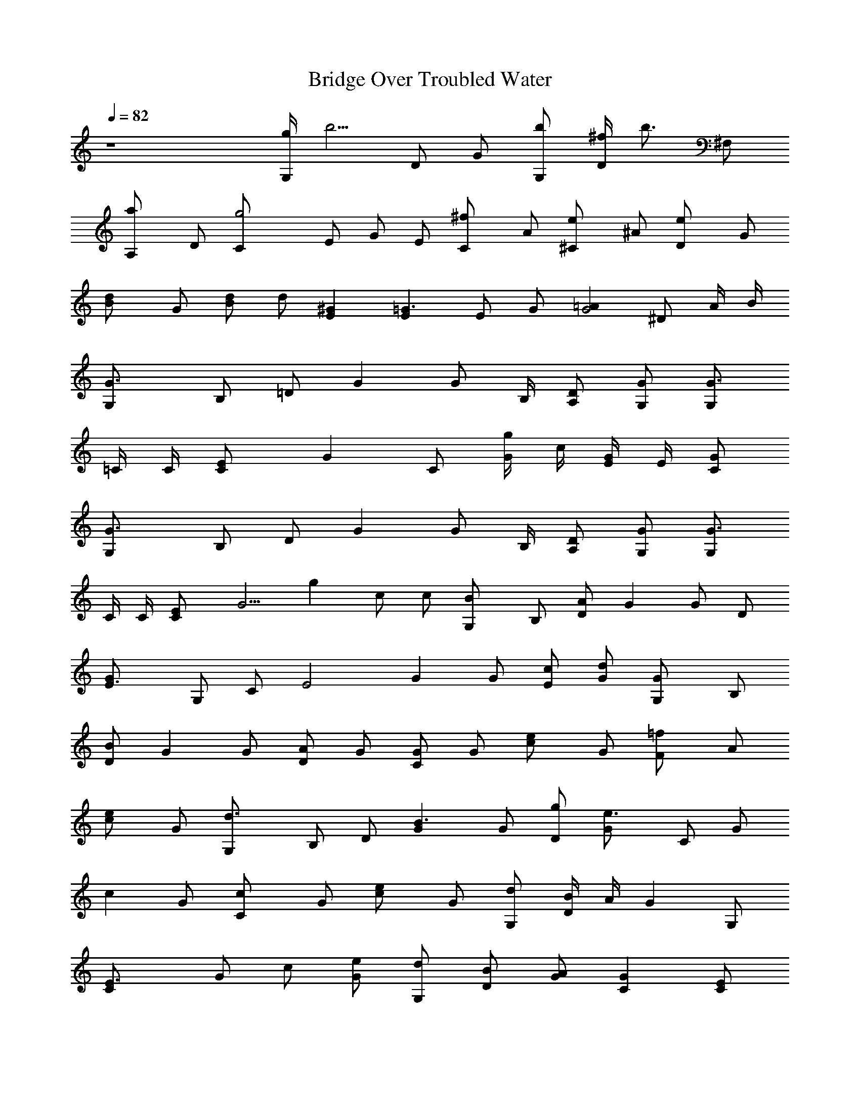 X:1
T:Bridge Over Troubled Water
N:Words and Music by Paul Simon
Z:Transcribed by Durinsbane with the use of
N:LotRO MIDI Player:http://lotro.acasylum.com/midi
%  Transpose:-8
L:1/4
Q:82
K:C
z4 [g/4G,/2] [b5/4z/4] D/2 G/2 [b/2G,/2] [^f/4D/2] [b3/4z/4] ^F,/2
[aA,/2] D/2 [g2C/2] E/2 G/2 E/2 [^fC/2] A/2 [e^C/2] ^A/2 [eD/2] G/2
[dB/2] G/2 [B/2d/2] d/2 [^GE] [E=G3/2] E/2 G/2 [=AG2] ^D/2 A/4 B/4
[G3/2G,/2] B,/2 =D/2 G [G/2z/4] B,/4 [A,/2D/2] [G,/2G/2] [G3/4G,/2]
=C/4 C/4 [CE/2] [Gz/2] C/2 [g/4G/2] c/4 [G/4E/4] E/4 [C/2G/2]
[G3/2G,/2] B,/2 D/2 G [G/2z/4] B,/4 [A,/2D/2] [G,/2G/2] [G3/4G,/2]
C/4 C/4 [CE/2] [G5/4z/2] g c/2 c/2 [BG,/2] B,/2 [A/2D/2] G G/2 D/2
[E3/2G/2] G,/2 C/2 [E2z/2] G G/2 [c/2E/2] [d/2G/2] [GG,/2] B,/2
[B/2D/2] G G/2 [A/2D/2] G/2 [G/2C/2] G/2 [ec/2] G/2 [=fF/2] A/2
[ec/2] G/2 [d3/2G,/2] B,/2 D/2 [B3/2G] G/2 [g/2D/2] [e3/2G/2] C/2 G/2
[cz/2] G/2 [cC/2] G/2 [ec/2] G/2 [d/2G,/2] [B/4D/2] A/4 [Gz/2] G,/2
[E3/2C/2] G/2 c/2 [e/2G/2] [d/2G,/2] [B/2D/2] [A/2G/2] [GC] [E/2C/2]
[D/2B,/2] [C/2A,/2] [B,G,/2] D/2 [BG/2] D/2 [A/2^F/2] A/2 [G/2E/2]
[Az/2] D/2 [^F/2z/4] D/4 [A,/2A/2] [^FD] [^F/2z/4] D/4 [A,/2A/2]
[dD/2] D/2 [A/4^F/4] ^F/4 [D/2A/2] [d/2D/2] [B3/4D5/8] [E3/4z/8] A/2
[G3/4z/8] ^F5/8 [G3/4z/2] [D/2z/4] A/4 [B/2G/2] B/2 [G^F/2] D/2
[G^F/2] B/2 [G=F/2] D/2 [dG/2] D/2 [bA/2] D/2 [aB/2] D/2 [gc/2] E/2
[eG/2] C/2 [aA,/2] ^C/2 [e/2E/2] [a3/2A/2] D/2 ^F/2 [^fA/2] d/2
[bG/2] D/2 [aG/2] d/2 [g=C/2] E/2 [eG/2] c/2 [^fC/2] E/2 [e^C/2] ^A/2
[e/2G/2] [d3/2D/2] G/2 B/2 [B/2E/2] [d/2=A/2] [^Gd/2] D/2 [E/2=C/2]
E/2 [e/2=G/2] [g/2c/2] [aB,/2] ^D/2 [b^F/2] A/2 [gE/2] G/2 [eB/2] E/2
[bG/2] =D/2 [aG/2] B,/2 [gC/2] E/2 [eG/2] c/2 [^fC/2] E/2 [e^C/2]
^A/2 [e/2G/2] [d3/2D/2] G/2 B/2 [B/2E/2] [d/2=A/2] [^Gd/2] D/2
[E/2=C/2] E/2 [e/2=G/2] [g/2c/2] [aD/2] ^F/2 [bD/2] A,/2 [g3/4G,/2]
[B,/2z/4] B/4 [G/2D/2] G [d/2G/2] [d/2D/2] [d/2G/2] [cG,/2] C/2
[Ez/2] G,/2 [g/4G,/2] c/4 [G/4C/2] [=f3/4z/4] E/2 [e/2G/2] [d3/4G,/2]
[B,/2z/4] G/4 [D3/2z/2] G [B/2G/2] [A/2D/2] G/2 [GG,/2] C/2 [G3/2E/2]
G,/2 G,/2 [g/4C/2] c/4 [G/4E/4] E/4 C/2 [G3/2G,/2] B,/2 D/2 G
[B/2G/2] [A/2D/2] G/2 [GG,/2] C/2 [G/2E/2] G3/2 c/2 c/2 [BG,/2] B,/2
[A/2D/2] G G/2 D/2 [E3/2G/2] G,/2 C/2 [E2z/2] G G/2 [c/2E/2] [d/2G/2]
[GG,/2] B,/2 [B/2D/2] G G/2 [A/2D/2] G/2 [G/2C/2] G/2 [ec/2] G/2
[f=F/2] A/2 [ec/2] G/2 [d3/2G,/2] B,/2 D/2 [B3/2G] G/2 [g/2D/2]
[e3/2G/2] C/2 G/2 [cz/2] G/2 [cC/2] G/2 [ec/2] G/2 [d/2G,/2] [B/4D/2]
A/4 [Gz/2] G,/2 [E3/2C/2] G/2 c/2 [e/2G/2] [d/2G,/2] [B/2D/2]
[A/2G/2] [GC] [E/2C/2] [D/2B,/2] [C/2A,/2] [B,G,/2] D/2 [BG/2] D/2
[A/2^F/2] A/2 [G/2E/2] [Az/2] D/2 [^F/2z/4] D/4 [A,/2A/2] [^FD]
[^F/2z/4] D/4 [A,/2A/2] [dD/2] D/2 [A/4^F/4] ^F/4 [D/2A/2] [d/2D/2]
[B3/4D5/8] [E3/4z/8] A/2 [G3/4z/8] ^F5/8 [G3/4z/2] [D/2z/4] A/4
[B/2G/2] B/2 [G^F/2] D/2 [G^F/2] B/2 [G=F/2] D/2 [dG/2] D/2 [bA/2]
D/2 [aB/2] D/2 [gc/2] E/2 [eG/2] C/2 [aA,/2] ^C/2 [e/2E/2] [a3/2A/2]
D/2 ^F/2 [^fA/2] d/2 [bG/2] D/2 [aG/2] d/2 [g=C/2] E/2 [eG/2] c/2
[^fC/2] E/2 [e^C/2] ^A/2 [e/2G/2] [d3/2D/2] G/2 B/2 [B/2E/2]
[d/2=A/2] [^Gd/2] D/2 [E/2=C/2] E/2 [e/2=G/2] [g/2c/2] [aB,/2] ^D/2
[b^F/2] A/2 [gE/2] G/2 [eB/2] E/2 [bG/2] =D/2 [aG/2] B,/2 [gC/2] E/2
[eG/2] c/2 [^fC/2] E/2 [e^C/2] ^A/2 [e/2D/2] [d3/2G/2] B/2 D/2
[e/2E/2] [g/2G/2] [e3/4B/2] E/2 =C/2 G/2 [g/2c/2] [a/2G/2] [gB,/2]
E/2 [^f^F/2] B/2 [g/2E/2] [B/2G/2] [G/2B/2] [B^d] [B/2^d/2] [g/4=d/2]
a/4 [b/2B/2] [gA,/2] ^C/2 [e/2E/2] [e^G] [e/2^G/2] [g/4=G/2] b/4
[c'/2E/2] [b/2D/2] [g/2G/2] [g/2B/2] [b/2d/2] [b/2D/2] [a/2G/2]
[g/2d/2] [^f/2D/2] [g=C/2] G/2 [ec/2] G/2 [g/2E/2] [e/2G/2] [e/2B/2]
[B/2e/2] [g/2C/2] [e/2G/2] [e/2c/2] [e/2G/2] [g/2C/2] [^d/2^D/2]
[^d/2G/2] [g/2c/2] [g/2G,/2] [=d/2B,/2] [d5/4=D/2] G/2 [G/2z/4] B/4
[=A/2G/2] [A/2D/2] G/2 [G3/4C/2] [E/2z/4] D/4 [C/2G/2] C/2 [g/4C/2]
c/4 [G/2z/4] [=f3/4z/4] c/2 [e/2G/2] [d3/2G,/2] B,/2 D/2 [BG]
[B/2G/2] [A/2D/2] G/2 [GC/2] E/2 [E/2G/2] [E/2C/2] [G/2C/2] [G3/2z/2]
E/2 C/2 [GG,/2] B,/2 D/2 [DG] [B,/2G/2] [A,/2D/2] [G,/2G/2] [G/2G,/2]
[G,/2C/2] [C/2E/2] [E/2G,/2] [G/2G,/2] [c/2C/2] [e/2E/2] [e/2C/2]
[d3/4G,/2] [B,/2z/4] c/4 [B/2D/2] [DG] [D/2G/2] D/2 [EG/2] G,/2
[E/2C/2] E/2 [E3/2G] G/2 [e/2E/2] [^f/2G/2] [d/2G,/2] [G/2B,/2]
[G/2D/2] G G/2 [A/2D/2] G/2 [GC/2] E/2 [eG/2] C/2 [=fC/2] =F/2 [ec/2]
G/2 [d3/2G,/2] B,/2 D/2 [B3/2G] G/2 [g/2D/2] [eG/2] C/2 [c/2E/2]
[c/2G/2] c/2 c/2 c/2 [e/2G/2] [e/2c/2] [d3/4G,/2] [B,/2z/4] e/4
[d/2D/2] [B/4G/2] A/4 [G/2C/2] G/2 [E/2C/2] [e/2G/2] [d/2G,/2]
[B/2B,/2] [A/2D/2] [GC] [E/2C/2] [D/2B,/2] [C/2A,/2] [B,/2G,/2] B,/2
[BD/2] G/2 [A^F/2] D/2 [GE/2] E,/2 [A/2D/2] [^F/4A,/2] D/4 [A,/2D/2]
[^Fz/2] D/2 [^F/4A/2] D/4 [A,/2^F/2] [dD/2] D/2 [A/4^F,/2] ^F/4
[D/2A,/2] [A3/2D] D/2 [d/2E/2] [d/2^F/2] [dG/2] B,/2 [B/2D/2]
[c/2G/2] [B^F/2] D/2 [G^F/2] B/2 [G=F/2] D/2 [dG/2] D/2 [bA/2] D/2
[aB/2] D/2 [gc/2] E/2 [eG/2] C/2 [aA,/2] ^C/2 [e/2E/2] [a3/2A/2] D/2
^F/2 [^fA/2] d/2 [bG/2] D/2 [aG/2] d/2 [g=C/2] E/2 [eG/2] c/2 [^fC/2]
E/2 [e^C/2] ^A/2 [e/2G/2] [d3/2D/2] G/2 B/2 [e/2E/2] [g/2G/2]
[e3/4B/2] G/2 =C/2 E/2 [g/2G/2] [a/2c/2] [gB,/2] E/2 [^f/2B,/2]
[g3/2^D/2] E/2 G/2 [eB/2] E/2 [bG/2] =D/2 [aG/2] B,/2 [c'C/2] G/2
[gc/2] G/2 [bC/2] G/2 [a^C/2] =A/2 [bG/2] D/2 [c'/2G/2] [b/2B/2]
[a/2E/2] [g5/4G/2] B/2 E/2 =C/2 E/2 [c'/2G/2] [c'/2c/2] [bB,/2] ^D/2
[a/2^F/2] [bA/2] E/2 [e/2G/2] B/2 [g^d] [g/2^d/2] [B/4=D/2] e/4
[g/2G,/2] [gA,/2] ^C/2 [e/2E/2] [e^G] [e^G/2] ^c/2 [b/2^G/2] [a/4D/2]
[g5/4z/4] G,/2 ^F,/2 [b/2E,/2] [b/2D/2] [a/2^F,/2] [g/2A,/2] [a/2D/2]
[g2=C/2] G,/2 E,/2 G,/2 [=G2E,/2] ^F,/2 G,/2 A,/2 [g2C/2] D/2 E,/2
G,/2 [c'2C/2] D/2 ^D/2 G/2 [=d15/4G,15/4] 